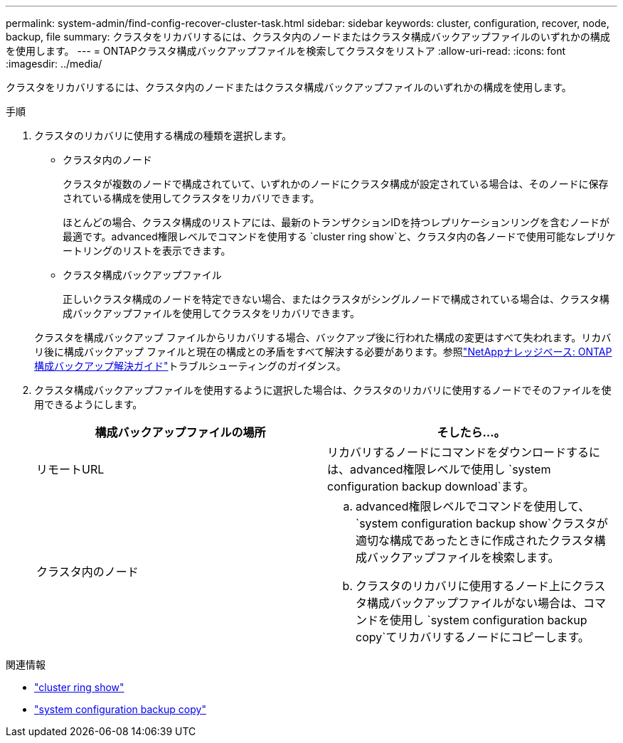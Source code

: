 ---
permalink: system-admin/find-config-recover-cluster-task.html 
sidebar: sidebar 
keywords: cluster, configuration, recover, node, backup, file 
summary: クラスタをリカバリするには、クラスタ内のノードまたはクラスタ構成バックアップファイルのいずれかの構成を使用します。 
---
= ONTAPクラスタ構成バックアップファイルを検索してクラスタをリストア
:allow-uri-read: 
:icons: font
:imagesdir: ../media/


[role="lead"]
クラスタをリカバリするには、クラスタ内のノードまたはクラスタ構成バックアップファイルのいずれかの構成を使用します。

.手順
. クラスタのリカバリに使用する構成の種類を選択します。
+
** クラスタ内のノード
+
クラスタが複数のノードで構成されていて、いずれかのノードにクラスタ構成が設定されている場合は、そのノードに保存されている構成を使用してクラスタをリカバリできます。

+
ほとんどの場合、クラスタ構成のリストアには、最新のトランザクションIDを持つレプリケーションリングを含むノードが最適です。advanced権限レベルでコマンドを使用する `cluster ring show`と、クラスタ内の各ノードで使用可能なレプリケートリングのリストを表示できます。

** クラスタ構成バックアップファイル
+
正しいクラスタ構成のノードを特定できない場合、またはクラスタがシングルノードで構成されている場合は、クラスタ構成バックアップファイルを使用してクラスタをリカバリできます。

+
クラスタを構成バックアップ ファイルからリカバリする場合、バックアップ後に行われた構成の変更はすべて失われます。リカバリ後に構成バックアップ ファイルと現在の構成との矛盾をすべて解決する必要があります。参照link:https://kb.netapp.com/Advice_and_Troubleshooting/Data_Storage_Software/ONTAP_OS/ONTAP_Configuration_Backup_Resolution_Guide["NetAppナレッジベース: ONTAP構成バックアップ解決ガイド"^]トラブルシューティングのガイダンス。



. クラスタ構成バックアップファイルを使用するように選択した場合は、クラスタのリカバリに使用するノードでそのファイルを使用できるようにします。
+
|===
| 構成バックアップファイルの場所 | そしたら...。 


 a| 
リモートURL
 a| 
リカバリするノードにコマンドをダウンロードするには、advanced権限レベルで使用し `system configuration backup download`ます。



 a| 
クラスタ内のノード
 a| 
.. advanced権限レベルでコマンドを使用して、 `system configuration backup show`クラスタが適切な構成であったときに作成されたクラスタ構成バックアップファイルを検索します。
.. クラスタのリカバリに使用するノード上にクラスタ構成バックアップファイルがない場合は、コマンドを使用し `system configuration backup copy`てリカバリするノードにコピーします。


|===


.関連情報
* link:https://docs.netapp.com/us-en/ontap-cli/cluster-ring-show.html["cluster ring show"^]
* link:https://docs.netapp.com/us-en/ontap-cli/system-configuration-backup-copy.html["system configuration backup copy"^]

